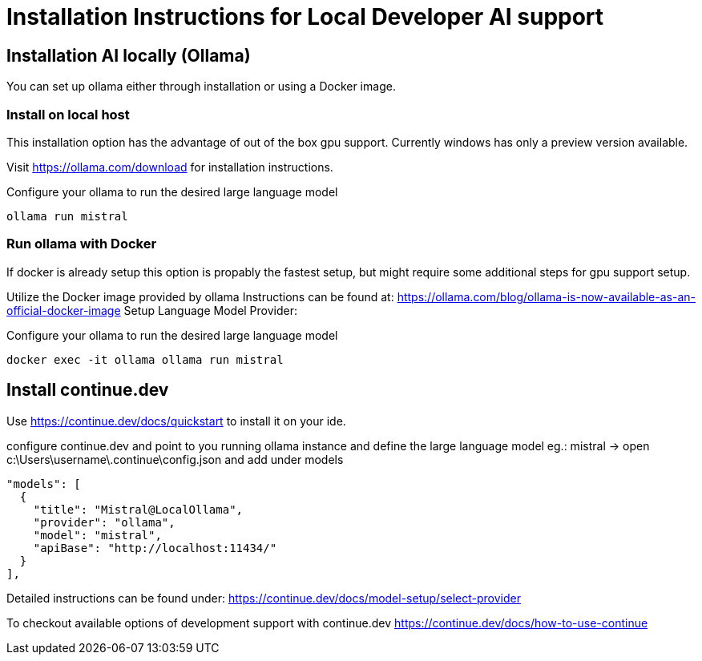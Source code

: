 = Installation Instructions for Local Developer AI support
:idprefix:
:idseparator: -
:description: A description for setting up a locally running AI for support developer on coding.

[#installation-ai-locally]
== Installation AI locally (Ollama)

You can set up ollama either through installation or using a Docker image.


[#install-on-localhost]
=== Install on local host
This installation option has the advantage of out of the box gpu support.
Currently windows has only a preview version available.

Visit https://ollama.com/download for installation instructions.

Configure your ollama to run the desired large language model
[source,sh]
----
ollama run mistral
----

[#run-ollama-with-docker]
=== Run ollama with Docker
If docker is already setup this option is propably the fastest setup, but might require some additional steps for gpu support setup.

Utilize the Docker image provided by ollama
Instructions can be found at: https://ollama.com/blog/ollama-is-now-available-as-an-official-docker-image
Setup Language Model Provider:

Configure your ollama to run the desired large language model

[source,sh]
----
docker exec -it ollama ollama run mistral
----



[#install-continue-dev]
== Install continue.dev

Use https://continue.dev/docs/quickstart to install it on your ide.

configure continue.dev and point to you running ollama instance and define the large language model eg.: mistral
-> open c:\Users\username\.continue\config.json and add under models

  "models": [
    {
      "title": "Mistral@LocalOllama",
      "provider": "ollama",
      "model": "mistral",
      "apiBase": "http://localhost:11434/"
    }        
  ],
    
Detailed instructions can be found under: https://continue.dev/docs/model-setup/select-provider

To checkout available options of development support with continue.dev https://continue.dev/docs/how-to-use-continue
